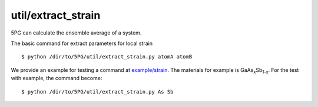 util/extract_strain
~~~~~~~~~~~~~~~~~~~

5PG can calculate the ensemble average of a system.

The basic command for extract parameters for local strain ::

 $ python /dir/to/5PG/util/extract_strain.py atomA atomB

We provide an example for testing a command at `example/strain <https://github.com/Han-Gyuseung/5PG/tree/main/example/strain>`_.
The materials for example is GaAs\ :sub:`x`\ Sb\ :sub:`1-x`\ . For the test with example, the command become:

::

 $ python /dir/to/5PG/util/extract_strain.py As Sb
